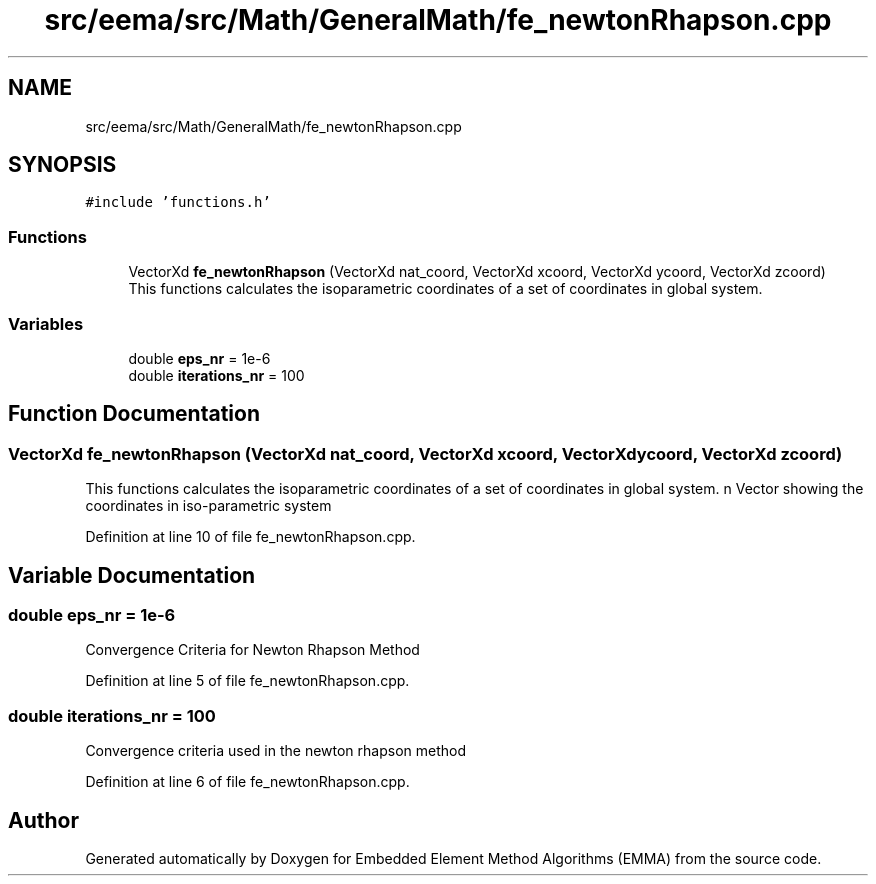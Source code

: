 .TH "src/eema/src/Math/GeneralMath/fe_newtonRhapson.cpp" 3 "Wed May 10 2017" "Embedded Element Method Algorithms (EMMA)" \" -*- nroff -*-
.ad l
.nh
.SH NAME
src/eema/src/Math/GeneralMath/fe_newtonRhapson.cpp
.SH SYNOPSIS
.br
.PP
\fC#include 'functions\&.h'\fP
.br

.SS "Functions"

.in +1c
.ti -1c
.RI "VectorXd \fBfe_newtonRhapson\fP (VectorXd nat_coord, VectorXd xcoord, VectorXd ycoord, VectorXd zcoord)"
.br
.RI "This functions calculates the isoparametric coordinates of a set of coordinates in global system\&. "
.in -1c
.SS "Variables"

.in +1c
.ti -1c
.RI "double \fBeps_nr\fP = 1e\-6"
.br
.ti -1c
.RI "double \fBiterations_nr\fP = 100"
.br
.in -1c
.SH "Function Documentation"
.PP 
.SS "VectorXd fe_newtonRhapson (VectorXd nat_coord, VectorXd xcoord, VectorXd ycoord, VectorXd zcoord)"

.PP
This functions calculates the isoparametric coordinates of a set of coordinates in global system\&. n Vector showing the coordinates in iso-parametric system 
.PP
Definition at line 10 of file fe_newtonRhapson\&.cpp\&.
.SH "Variable Documentation"
.PP 
.SS "double eps_nr = 1e\-6"
Convergence Criteria for Newton Rhapson Method 
.PP
Definition at line 5 of file fe_newtonRhapson\&.cpp\&.
.SS "double iterations_nr = 100"
Convergence criteria used in the newton rhapson method 
.PP
Definition at line 6 of file fe_newtonRhapson\&.cpp\&.
.SH "Author"
.PP 
Generated automatically by Doxygen for Embedded Element Method Algorithms (EMMA) from the source code\&.

